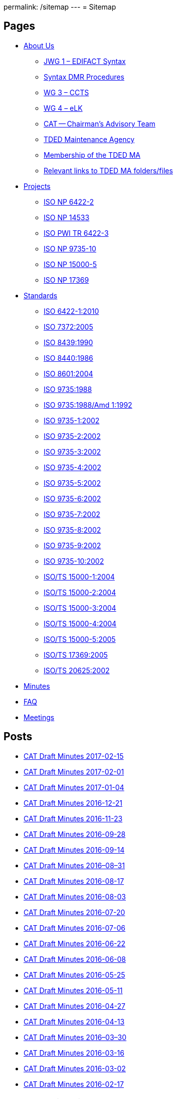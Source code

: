 permalink: /sitemap
---
= Sitemap

== Pages

* link:/about_us[About Us]

** link:/about_us/jwg1[JWG 1 – EDIFACT Syntax]
** link:/about_us/jwg1/sdmr[Syntax DMR Procedures]
** link:/about_us/wg3[WG 3 – CCTS]
** link:/about_us/wg4[WG 4 – eLK]
** link:/about_us/cat[CAT -- Chairman's Advisory Team]
** link:/about_us/ma[TDED Maintenance Agency]
** link:/about_us/ma/membership-of-the-tded-maintenance-agency[Membership of the TDED MA]
** link:/about_us/ma/ma_links[Relevant links to TDED MA folders/files]

* link:/projects[Projects]

** link:/projects/iso-np-6422-2[ISO NP 6422-2]
** link:/projects/iso-np-14533[ISO NP 14533]
** link:/projects/iso-pwi-tr-6422-3[ISO PWI TR 6422-3]
** link:/projects/iso-np-9735-10[ISO NP 9735-10]
** link:/projects/iso-np-15000-5[ISO NP 15000-5]
** link:/projects/iso-np-17369[ISO NP 17369]

* link:/standards[Standards]

** link:/standards/iso-6422-12010[ISO 6422-1:2010]
** link:/standards/iso-73722005[ISO 7372:2005]
** link:/standards/iso-84391990[ISO 8439:1990]
** link:/standards/iso-84401986[ISO 8440:1986]
** link:/standards/iso-86012004[ISO 8601:2004]
** link:/standards/iso-97351988[ISO 9735:1988]
** link:/standards/iso-97351988amd-11992[ISO 9735:1988/Amd 1:1992]
** link:/standards/iso-9735-12002[ISO 9735-1:2002]
** link:/standards/iso-9735-22002[ISO 9735-2:2002]
** link:/standards/iso-9735-32002[ISO 9735-3:2002]
** link:/standards/iso-9735-42002[ISO 9735-4:2002]
** link:/standards/iso-9735-52002[ISO 9735-5:2002]
** link:/standards/iso-9735-62002[ISO 9735-6:2002]
** link:/standards/iso-9735-72002[ISO 9735-7:2002]
** link:/standards/iso-9735-82002[ISO 9735-8:2002]
** link:/standards/iso-9735-92002[ISO 9735-9:2002]
** link:/standards/iso-9735-102002[ISO 9735-10:2002]
** link:/standards/isots-15000-12004[ISO/TS 15000-1:2004]
** link:/standards/isots-15000-22004[ISO/TS 15000-2:2004]
** link:/standards/isots-15000-32004[ISO/TS 15000-3:2004]
** link:/standards/isots-15000-42004[ISO/TS 15000-4:2004]
** link:/standards/isots-15000-52005[ISO/TS 15000-5:2005]
** link:/standards/isots-173692005[ISO/TS 17369:2005]
** link:/standards/isots-206252002[ISO/TS 20625:2002]


* link:/minutes[Minutes]
* link:/faq[FAQ]
* link:/isotc-154-2016-anual-meeting-details[Meetings]


== Posts

* link:/minutes/2017-02-15[CAT Draft Minutes 2017-02-15]
* link:/minutes/2017-02-01[CAT Draft Minutes 2017-02-01]
* link:/minutes/2017-01-04[CAT Draft Minutes 2017-01-04]
* link:/minutes/2016-12-21[CAT Draft Minutes 2016-12-21]
* link:/minutes/2016-11-23[CAT Draft Minutes 2016-11-23]
* link:/minutes/2016-09-28[CAT Draft Minutes 2016-09-28]
* link:/minutes/2016-09-14[CAT Draft Minutes 2016-09-14]
* link:/minutes/2016-08-31[CAT Draft Minutes 2016–08–31]
* link:/minutes/2016-08-17[CAT Draft Minutes 2016-08-17]
* link:/minutes/2016-08-03[CAT Draft Minutes 2016-08-03]
* link:/minutes/2016-07-20[CAT Draft Minutes 2016-07-20]
* link:/minutes/2016-07-06[CAT Draft Minutes 2016-07-06]
* link:/minutes/2016-06-22[CAT Draft Minutes 2016-06-22]
* link:/minutes/2016-06-08[CAT Draft Minutes 2016-06-08]
* link:/minutes/2016-05-25[CAT Draft Minutes 2016-05-25]
* link:/minutes/2016-05-11[CAT Draft Minutes 2016-05-11]
* link:/minutes/2016-04-27[CAT Draft Minutes 2016-04-27]
* link:/minutes/2016-04-13[CAT Draft Minutes 2016-04-13]
* link:/minutes/2016-03-30[CAT Draft Minutes 2016–03–30]
* link:/minutes/2016-03-16[CAT Draft Minutes 2016-03-16]
* link:/minutes/2016-03-02[CAT Draft Minutes 2016-03-02]
* link:/minutes/2016-02-17[CAT Draft Minutes 2016-02-17]

== Old Posts (lost)

* link:/cat-draft-minutes-2016-02-03[CAT Draft Minutes 2016-02-03]
* link:/cat-draft-minutes-2016-01-20[CAT Draft Minutes 2016-01-20]
* link:/cat-draft-minutes-2015-12-09[CAT Draft Minutes 2015-12-09]
* link:/cat-draft-minutes-2015-11-25[CAT Draft Minutes 2015–11–25]
* link:/cat-draft-minutes-2015-11-11[CAT Draft Minutes 2015-11-11]
* link:/cat-draft-minutes-2015-10-28[CAT Draft Minutes 2015–10–28]
* link:/cat-minutes-2015-09-30[CAT Minutes 2015-09-30]
* link:/cat-minutes-2015-09-02[CAT Minutes 2015-09-02]
* link:/cat-minutes-2015-08-19[CAT Minutes 2015-08-19]
* link:/cat-minutes-2015-07-08[CAT Minutes 2015-07-08]
* link:/cat-minutes-2015-06-24[CAT Minutes 2015-06-24]
* link:/cat-minutes-2015-06-10[CAT Minutes 2015-06-10]
* link:/cat-minutes-2015-05-27[CAT Minutes 2015-05-27]
* link:/cat-minutes-2015-05-13[CAT Minutes 2015-05-13]
* link:/cat-minutes-2015-04-29[CAT Minutes 2015-04-29]
* link:/cat-minutes-2015-04-15[CAT Minutes 2015-04-15]
* link:/cat-minutes-2015-04-01[CAT Minutes 2015-04-01]
* link:/cat-minutes-2015-03-04[CAT Minutes 2015-03-04]
* link:/cat-minutes-2015-02-04[CAT Minutes 2015-02-04]
* link:/cat-minutes-2015-01-07[CAT Minutes 2015-01-07]
* link:/cat-minutes-2014-12-10[CAT Minutes 2014-12-10]
* link:/cat-minutes-2014-11-26[CAT Minutes 2014-11-26]
* link:/cat-minutes-2014-10-15[CAT Minutes 2014-10-15]
* link:/cat-minutes-2014-10-01[CAT Minutes 2014-10-01]
* link:/cat-minutes-2014-09-17[CAT Minutes 2014-09-17]
* link:/cat-minutes-2014-09-03[CAT Minutes 2014-09-03]
* link:/cat-minutes-2014-08-20[CAT Minutes 2014-08-20]
* link:/cat-minutes-2014-08-06[CAT Minutes 2014-08-06]
* link:/cat-minutes-2014-07-23[CAT Minutes 2014-07-23]
* link:/cat-minutes-2014-07-09[CAT Minutes 2014-07-09]
* link:/cat-minutes-2014-06-25[CAT Minutes 2014-06-25]
* link:/cat-minutes-2014-06-11[CAT Minutes 2014-06-11]
* link:/cat-minutes-2014-05-28[CAT Minutes 2014-05-28]
* link:/cat-minutes-2014-05-14[CAT Minutes 2014-05-14]
* link:/cat-minutes-2014-04-30[CAT Minutes 2014-04-30]
* link:/cat-minutes-2014-04-16[CAT Minutes 2014-04-16]
* link:/cat-minutes-2014-04-02[CAT Minutes 2014-04-02]
* link:/cat-minutes-2014-03-19[CAT Minutes 2014-03-19]
* link:/cat-minutes-2014-02-19[CAT Minutes 2014-02-19]
* link:/cat-minutes-2014-02-05[CAT Minutes 2014-02-05]
* link:/cat-minutes-2014-01-22[CAT Minutes 2014-01-22]
* link:/cat-minutes-2014-01-08[CAT Minutes 2014-01-08]
* link:/cat-minutes-2013-12-11[CAT Minutes 2013-12-11]
* link:/cat-minutes-2013-11-03[CAT Minutes 2013-11-03]
* link:/cat-minutes-2013-10-02[CAT Minutes 2013-10-02]
* link:/cat-minutes-2013-09-18[CAT Minutes 2013-09-18]
* link:/cat-minutes-2013-09-04[CAT Minutes 2013-09-04]
* link:/cat-minutes-2013-08-21[CAT Minutes 2013-08-21]
* link:/cat-minutes-2013-08-07[CAT Minutes 2013-08-07]
* link:/cat-minutes-2013-07-24[CAT Minutes 2013-07-24]
* link:/cat-minutes-2013-07-10[CAT Minutes 2013–07–10]
* link:/cat-minutes-2013-06-26[CAT Minutes 2013-06-26]
* link:/cat-minutes-2013-06-12[CAT Minutes 2013-06-12]
* link:/cat-minutes-2013-05-29[CAT Minutes 2013-05-29]
* link:/cat-minutes-2013-05-15[CAT Minutes 2013-05-15]
* link:/cat-minutes-2013-05-01[CAT Minutes 2013-05-01]
* link:/cat-minutes-2013-04-03[CAT Minutes 2013-04-03]
* link:/cat-minutes-2013-03-20[CAT Minutes 2013-03-20]
* link:/cat-minutes-2013-03-06[CAT Minutes 2013-03-06]
* link:/cat-minutes-2013-02-20[CAT Minutes 2013-02-20]
* link:/cat-minutes-2013-02-06[CAT Minutes 2013-02-06]
* link:/cat-minutes-2013-01-23[CAT Minutes 2013–01–23]
* link:/cat-minutes-2013-01-09[CAT Minutes 2013-01-09]
* link:/cat-minutes-2012-12-12[CAT Minutes 2012-12-12]
* link:/cat-minutes-2012-11-28[CAT Minutes 2012-11-28]
* link:/cat-minutes-2012-11-14[CAT Minutes 2012-11-14]
* link:/cat-minutes-2012-10-03[CAT Minutes 2012-10-03]
* link:/cat-minutes-2012-09-05[CAT Minutes 2012-09-05]
* link:/cat-minutes-2012-08-22[CAT Minutes 2012-08-22]
* link:/cat-minutes-2012-08-08[CAT Minutes 2012-08-08]
* link:/cat-minutes-2012-07-25[CAT Minutes 2012-07-25]
* link:/new-and-improved-isoiec-17024-standard-for-personnel-certification-programmes[New and improved ISO/IEC 17024 standard for personnel certification programmes]
* link:/iso-9001-in-the-supply-chain[ISO 9001 in the supply chain]
* link:/cat-minutes-2012-07-11[CAT Minutes 2012-07-11]
* link:/app-version-of-iso-focus-magazine-now-available[App version of ISO Focus+ magazine now available]
* link:/cat-minutes-2012-06-27[CAT Minutes 2012-06-27]
* link:/cat-minutes-2012-06-13[CAT Minutes 2012-06-13]
* link:/cat-minutes-2012-05-30[CAT Minutes 2012-05-30]
* link:/iso-standard-provides-global-solution-for-legal-entity-identification-for-financial-services[ISO standard provides global solution for legal entity identification for financial services]
* link:/isos-2011-annual-report-looks-to-the-future[ISO's 2011 Annual Report looks to the future&#8230;]
* link:/isos-magazine-focuses-on-standards-and-crisis-management[ISO's magazine focuses on standards and crisis management]
* link:/cat-minutes-2012-05-16[CAT Minutes 2012-05-16]
* link:/digital-object-identifier-doi-becomes-an-iso-standard[Digital object identifier (DOI) becomes an ISO standard]
* link:/cat-minutes-2012-05-01[CAT Minutes 2012-05-01]
* link:/mpeg-the-standards-experts-behind-the-dvd-industry-celebrate-100th-meeting[MPEG -- the standards experts behind the DVD industry -- celebrate 100th meeting]
* link:/iso-focus-steers-towards-maritime-solutions[ISO Focus+ steers towards maritime solutions]
* link:/project-proposal-open-data-interchange-framework-odif[Project Proposal -- Open Data Interchange Framework (ODIF)]
* link:/cat-minutes-2012-04-04[CAT Minutes 2012-04-04]
* link:/iso-focus-magazine-puts-spotlight-on-services[ISO Focus+ magazine puts spotlight on services]
* link:/adobe-extensible-metadata-platform-xmp-becomes-an-iso-standard[Adobe Extensible Metadata Platform (XMP) becomes an ISO standard]
* link:/cat-minutes-2012-03-07[CAT Minutes 2012-03-07]
* link:/cat-minutes-2012-02-22[CAT Minutes 2012-02-22]
* link:/isotc-154-report-to-uncefact-plenary[ISO/TC 154 Report to UN/CEFACT Plenary]
* link:/cat-minutes-2012-02-08[CAT Minutes 2012-02-08]
* link:/isotc-154-public-web-site-announcement[ISO/TC 154 Public Web Site Announcement]
* link:/personal-health-data-better-protected-by-iso-standard[Personal health data better protected by ISO standard]
* link:/cat-minutes-2012-01-25[CAT Minutes 2012-01-25]
* link:/isoiec-plug-and-play-standard-enables-seamless-technology[ISO/IEC plug and play standard enables seamless technology]
* link:/cat-minutes-2012-01-11[CAT Minutes 2012-01-11]
* link:/cat-minutes-2011-12-14[CAT Minutes 2011-12-14]
* link:/cat-minutes-2011-11-30[CAT Minutes 2011-11-30]
* link:/call-for-experts-for-the-revision-of-iso-ts-15000-5[Call for experts for the revision of ISO TS 15000-5]
* link:/call-for-experts-for-the-revision-of-iso-9735-10[Call for experts for the revision of ISO 9735-10]
* link:/isotc-154-liaison-letter-2011[ISO/TC 154 Liaison Letter 2011]
* link:/call-for-experts-for-isotc-154wg-4-electronic-layout-key[Call for experts for ISO/TC 154/WG 4 "`Electronic Layout Key`"]
* link:/cat-minutes-2011-11-16[CAT Minutes 2011-11-16]
* link:/cat-minutes-2011-11-02[CAT Minutes 2011-11-02]
* link:/call-for-experts-on-revision-of-isots-173692005-sdmx[Call for experts on revision of ISO/TS 17369:2005 -- SDMX]
* link:/draft-minutes-30th-plenary-meeting-isotc-154-geneva-2011-09-14[Draft minutes 30th plenary meeting ISOTC 154 Geneva, 2011-09-14]
* link:/message-from-the-chairman[Message from the Chairman]
* link:/appointment-of-mr-naujok-as-chairman[Appointment of Mr. Naujok as Chairman]

